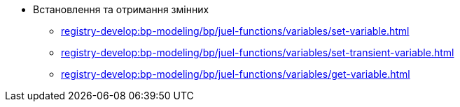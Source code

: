 ***** Встановлення та отримання змінних
****** xref:registry-develop:bp-modeling/bp/juel-functions/variables/set-variable.adoc[]
****** xref:registry-develop:bp-modeling/bp/juel-functions/variables/set-transient-variable.adoc[]
****** xref:registry-develop:bp-modeling/bp/juel-functions/variables/get-variable.adoc[]